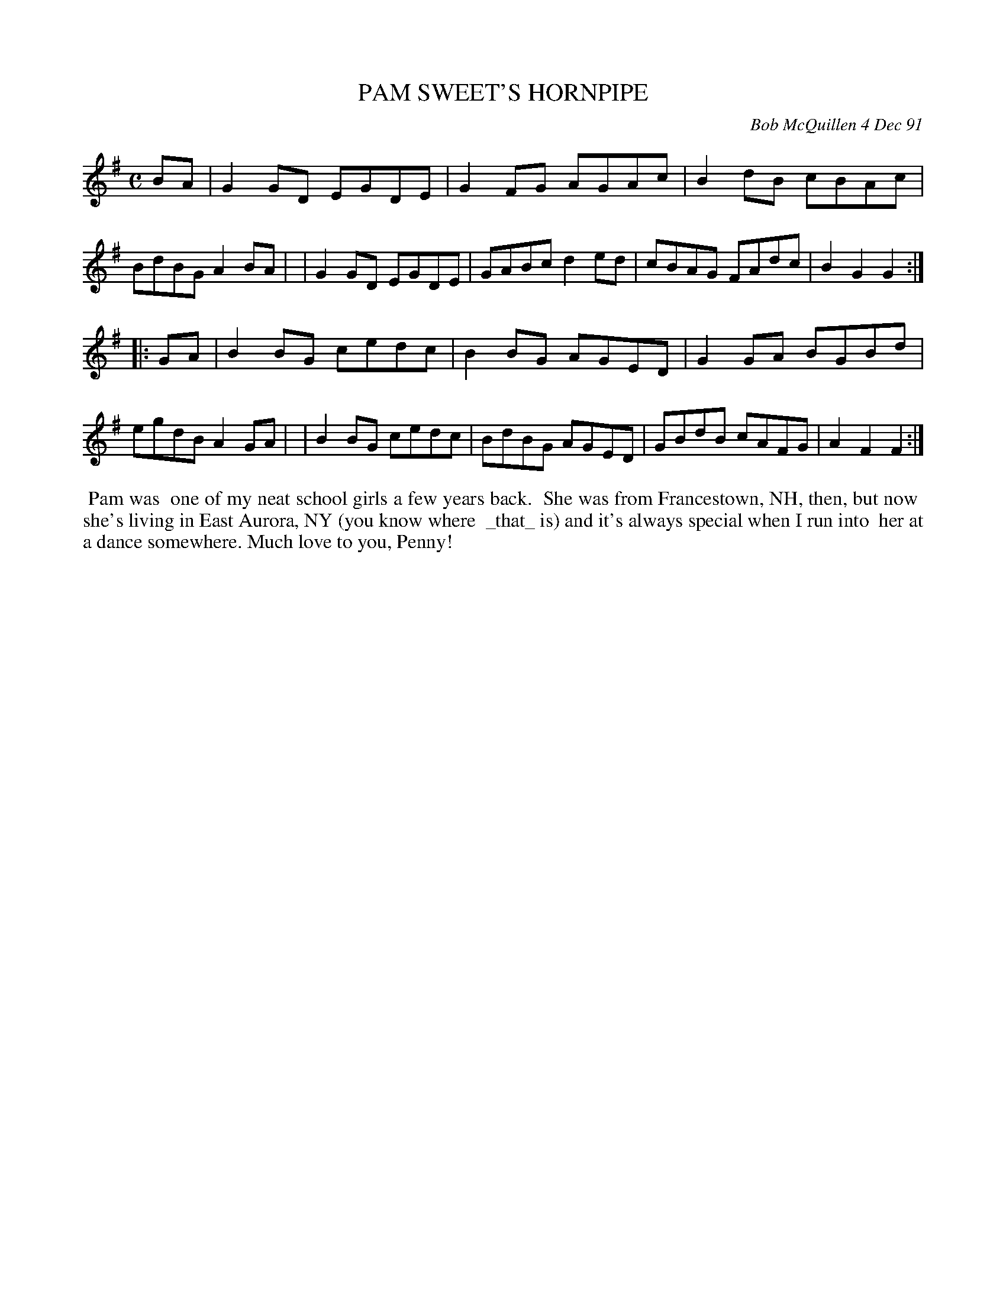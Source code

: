 X: 08088
T: PAM SWEET'S HORNPIPE
C: Bob McQuillen 4 Dec 91
B: Bob's Note Book 8 #88
%R: hornpipe, reel
Z: 2021 John Chambers <jc:trillian.mit.edu>
M: C
L: 1/8
K: G
BA \
| G2GD EGDE | G2FG AGAc | B2dB cBAc | BdBG A2BA |\
| G2GD EGDE | GABc d2ed | cBAG FAdc | B2G2 G2 :|
|: GA \
| B2BG cedc | B2BG AGED | G2GA BGBd | egdB A2GA |\
| B2BG cedc | BdBG AGED | GBdB cAFG | A2F2 F2 :|
%%begintext align
%% Pam was
%% one of my neat school girls a few years back.
%% She was from Francestown, NH, then, but now
%% she's living in East Aurora, NY (you know where
%% _that_ is) and it's always special when I run into
%% her at a dance somewhere. Much love to you, Penny!
%%endtext

